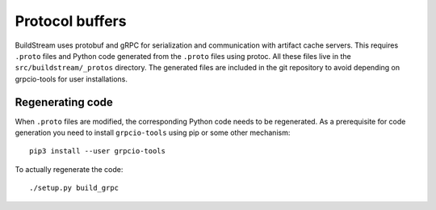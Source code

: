 

.. _protocol_buffers:

Protocol buffers
----------------
BuildStream uses protobuf and gRPC for serialization and communication with
artifact cache servers.  This requires ``.proto`` files and Python code
generated from the ``.proto`` files using protoc.  All these files live in the
``src/buildstream/_protos`` directory.  The generated files are included in the
git repository to avoid depending on grpcio-tools for user installations.


Regenerating code
~~~~~~~~~~~~~~~~~
When ``.proto`` files are modified, the corresponding Python code needs to
be regenerated.  As a prerequisite for code generation you need to install
``grpcio-tools`` using pip or some other mechanism::

  pip3 install --user grpcio-tools

To actually regenerate the code::

  ./setup.py build_grpc

